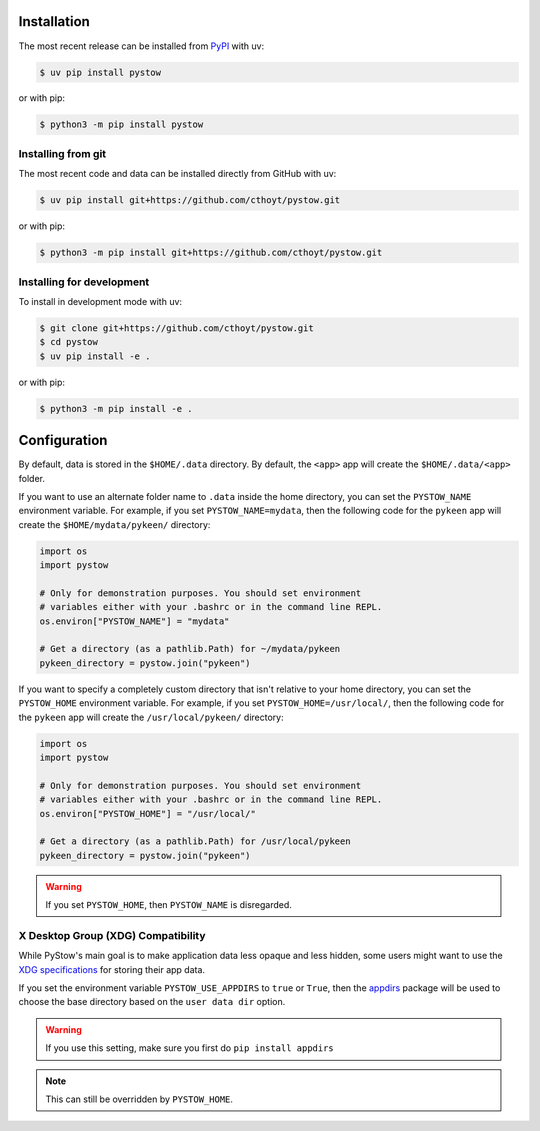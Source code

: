 Installation
============

The most recent release can be installed from `PyPI <https://pypi.org/project/pystow>`_
with uv:

.. code-block:: console

    $ uv pip install pystow

or with pip:

.. code-block:: console

    $ python3 -m pip install pystow

Installing from git
-------------------

The most recent code and data can be installed directly from GitHub with uv:

.. code-block:: console

    $ uv pip install git+https://github.com/cthoyt/pystow.git

or with pip:

.. code-block:: console

    $ python3 -m pip install git+https://github.com/cthoyt/pystow.git

Installing for development
--------------------------

To install in development mode with uv:

.. code-block:: console

    $ git clone git+https://github.com/cthoyt/pystow.git
    $ cd pystow
    $ uv pip install -e .

or with pip:

.. code-block:: console

    $ python3 -m pip install -e .

Configuration
=============

By default, data is stored in the ``$HOME/.data`` directory. By default, the ``<app>``
app will create the ``$HOME/.data/<app>`` folder.

If you want to use an alternate folder name to ``.data`` inside the home directory, you
can set the ``PYSTOW_NAME`` environment variable. For example, if you set
``PYSTOW_NAME=mydata``, then the following code for the ``pykeen`` app will create the
``$HOME/mydata/pykeen/`` directory:

.. code-block:: python

    import os
    import pystow

    # Only for demonstration purposes. You should set environment
    # variables either with your .bashrc or in the command line REPL.
    os.environ["PYSTOW_NAME"] = "mydata"

    # Get a directory (as a pathlib.Path) for ~/mydata/pykeen
    pykeen_directory = pystow.join("pykeen")

If you want to specify a completely custom directory that isn't relative to your home
directory, you can set the ``PYSTOW_HOME`` environment variable. For example, if you set
``PYSTOW_HOME=/usr/local/``, then the following code for the ``pykeen`` app will create
the ``/usr/local/pykeen/`` directory:

.. code-block:: python

    import os
    import pystow

    # Only for demonstration purposes. You should set environment
    # variables either with your .bashrc or in the command line REPL.
    os.environ["PYSTOW_HOME"] = "/usr/local/"

    # Get a directory (as a pathlib.Path) for /usr/local/pykeen
    pykeen_directory = pystow.join("pykeen")

.. warning::

    If you set ``PYSTOW_HOME``, then ``PYSTOW_NAME`` is disregarded.

X Desktop Group (XDG) Compatibility
-----------------------------------

While PyStow's main goal is to make application data less opaque and less hidden, some
users might want to use the `XDG specifications
<http://standards.freedesktop.org/basedir-spec/basedir-spec-latest.html>`_ for storing
their app data.

If you set the environment variable ``PYSTOW_USE_APPDIRS`` to ``true`` or ``True``, then
the `appdirs <https://pypi.org/project/appdirs>`_ package will be used to choose the
base directory based on the ``user data dir`` option.

.. warning::

    If you use this setting, make sure you first do ``pip install appdirs``

.. note::

    This can still be overridden by ``PYSTOW_HOME``.
